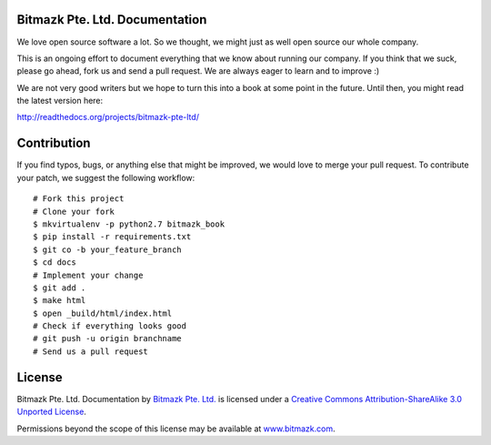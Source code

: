 Bitmazk Pte. Ltd. Documentation
================================

We love open source software a lot. So we thought, we might just as well open
source our whole company.

This is an ongoing effort to document everything that we know about running our
company. If you think that we suck, please go ahead, fork us and send a pull
request. We are always eager to learn and to improve :)

We are not very good writers but we hope to turn this into a book at some point
in the future. Until then, you might read the latest version here:

`<http://readthedocs.org/projects/bitmazk-pte-ltd/>`_

Contribution
=============

If you find typos, bugs, or anything else that might be improved, we would love
to merge your pull request. To contribute your patch, we suggest the following
workflow::

    # Fork this project
    # Clone your fork
    $ mkvirtualenv -p python2.7 bitmazk_book
    $ pip install -r requirements.txt
    $ git co -b your_feature_branch
    $ cd docs
    # Implement your change
    $ git add .
    $ make html
    $ open _build/html/index.html
    # Check if everything looks good
    # git push -u origin branchname
    # Send us a pull request

License
========

.. image:: http://i.creativecommons.org/l/by-sa/3.0/88x31.png
    :alt: Creative Commons License
    :target: http://creativecommons.org/licenses/by-sa/3.0/

Bitmazk Pte. Ltd. Documentation by `Bitmazk Pte. Ltd.`_ is licensed under a
`Creative Commons Attribution-ShareAlike 3.0 Unported License`_.

Permissions beyond the scope of this license may be available at
`www.bitmazk.com`_.

.. _Bitmazk Pte. Ltd.: http://www.github.com/bitmazk/bitmazk-book
.. _Creative Commons Attribution-ShareAlike 3.0 Unported License: http://creativecommons.org/licenses/by-sa/3.0/
.. _www.bitmazk.com: http://www.bitmazk.com
